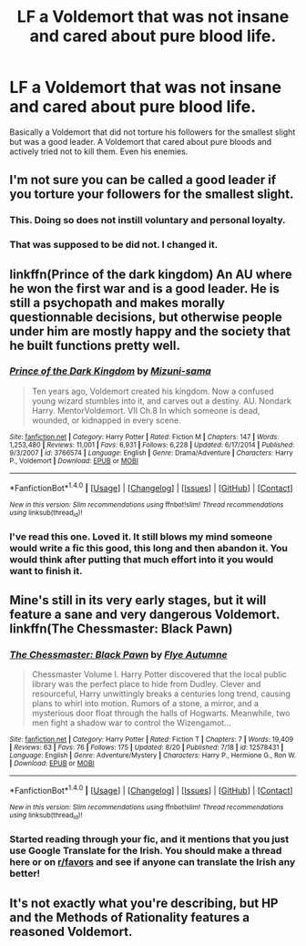 #+TITLE: LF a Voldemort that was not insane and cared about pure blood life.

* LF a Voldemort that was not insane and cared about pure blood life.
:PROPERTIES:
:Author: nounusednames
:Score: 6
:DateUnix: 1504215638.0
:DateShort: 2017-Sep-01
:FlairText: Request
:END:
Basically a Voldemort that did not torture his followers for the smallest slight but was a good leader. A Voldemort that cared about pure bloods and actively tried not to kill them. Even his enemies.


** I'm not sure you can be called a good leader if you torture your followers for the smallest slight.
:PROPERTIES:
:Author: larkscope
:Score: 5
:DateUnix: 1504219689.0
:DateShort: 2017-Sep-01
:END:

*** This. Doing so does not instill voluntary and personal loyalty.
:PROPERTIES:
:Score: 5
:DateUnix: 1504221443.0
:DateShort: 2017-Sep-01
:END:


*** That was supposed to be did not. I changed it.
:PROPERTIES:
:Author: nounusednames
:Score: 4
:DateUnix: 1504233025.0
:DateShort: 2017-Sep-01
:END:


** linkffn(Prince of the dark kingdom) An AU where he won the first war and is a good leader. He is still a psychopath and makes morally questionnable decisions, but otherwise people under him are mostly happy and the society that he built functions pretty well.
:PROPERTIES:
:Author: dehue
:Score: 4
:DateUnix: 1504278252.0
:DateShort: 2017-Sep-01
:END:

*** [[http://www.fanfiction.net/s/3766574/1/][*/Prince of the Dark Kingdom/*]] by [[https://www.fanfiction.net/u/1355498/Mizuni-sama][/Mizuni-sama/]]

#+begin_quote
  Ten years ago, Voldemort created his kingdom. Now a confused young wizard stumbles into it, and carves out a destiny. AU. Nondark Harry. MentorVoldemort. VII Ch.8 In which someone is dead, wounded, or kidnapped in every scene.
#+end_quote

^{/Site/: [[http://www.fanfiction.net/][fanfiction.net]] *|* /Category/: Harry Potter *|* /Rated/: Fiction M *|* /Chapters/: 147 *|* /Words/: 1,253,480 *|* /Reviews/: 11,001 *|* /Favs/: 6,931 *|* /Follows/: 6,228 *|* /Updated/: 6/17/2014 *|* /Published/: 9/3/2007 *|* /id/: 3766574 *|* /Language/: English *|* /Genre/: Drama/Adventure *|* /Characters/: Harry P., Voldemort *|* /Download/: [[http://www.ff2ebook.com/old/ffn-bot/index.php?id=3766574&source=ff&filetype=epub][EPUB]] or [[http://www.ff2ebook.com/old/ffn-bot/index.php?id=3766574&source=ff&filetype=mobi][MOBI]]}

--------------

*FanfictionBot*^{1.4.0} *|* [[[https://github.com/tusing/reddit-ffn-bot/wiki/Usage][Usage]]] | [[[https://github.com/tusing/reddit-ffn-bot/wiki/Changelog][Changelog]]] | [[[https://github.com/tusing/reddit-ffn-bot/issues/][Issues]]] | [[[https://github.com/tusing/reddit-ffn-bot/][GitHub]]] | [[[https://www.reddit.com/message/compose?to=tusing][Contact]]]

^{/New in this version: Slim recommendations using/ ffnbot!slim! /Thread recommendations using/ linksub(thread_id)!}
:PROPERTIES:
:Author: FanfictionBot
:Score: 1
:DateUnix: 1504278258.0
:DateShort: 2017-Sep-01
:END:


*** I've read this one. Loved it. It still blows my mind someone would write a fic this good, this long and then abandon it. You would think after putting that much effort into it you would want to finish it.
:PROPERTIES:
:Author: nounusednames
:Score: 1
:DateUnix: 1504395865.0
:DateShort: 2017-Sep-03
:END:


** Mine's still in its very early stages, but it will feature a sane and very dangerous Voldemort. linkffn(The Chessmaster: Black Pawn)
:PROPERTIES:
:Author: Flye_Autumne
:Score: 2
:DateUnix: 1504293543.0
:DateShort: 2017-Sep-01
:END:

*** [[http://www.fanfiction.net/s/12578431/1/][*/The Chessmaster: Black Pawn/*]] by [[https://www.fanfiction.net/u/7834753/Flye-Autumne][/Flye Autumne/]]

#+begin_quote
  Chessmaster Volume I. Harry Potter discovered that the local public library was the perfect place to hide from Dudley. Clever and resourceful, Harry unwittingly breaks a centuries long trend, causing plans to whirl into motion. Rumors of a stone, a mirror, and a mysterious door float through the halls of Hogwarts. Meanwhile, two men fight a shadow war to control the Wizengamot...
#+end_quote

^{/Site/: [[http://www.fanfiction.net/][fanfiction.net]] *|* /Category/: Harry Potter *|* /Rated/: Fiction T *|* /Chapters/: 7 *|* /Words/: 19,409 *|* /Reviews/: 63 *|* /Favs/: 76 *|* /Follows/: 175 *|* /Updated/: 8/20 *|* /Published/: 7/18 *|* /id/: 12578431 *|* /Language/: English *|* /Genre/: Adventure/Mystery *|* /Characters/: Harry P., Hermione G., Ron W. *|* /Download/: [[http://www.ff2ebook.com/old/ffn-bot/index.php?id=12578431&source=ff&filetype=epub][EPUB]] or [[http://www.ff2ebook.com/old/ffn-bot/index.php?id=12578431&source=ff&filetype=mobi][MOBI]]}

--------------

*FanfictionBot*^{1.4.0} *|* [[[https://github.com/tusing/reddit-ffn-bot/wiki/Usage][Usage]]] | [[[https://github.com/tusing/reddit-ffn-bot/wiki/Changelog][Changelog]]] | [[[https://github.com/tusing/reddit-ffn-bot/issues/][Issues]]] | [[[https://github.com/tusing/reddit-ffn-bot/][GitHub]]] | [[[https://www.reddit.com/message/compose?to=tusing][Contact]]]

^{/New in this version: Slim recommendations using/ ffnbot!slim! /Thread recommendations using/ linksub(thread_id)!}
:PROPERTIES:
:Author: FanfictionBot
:Score: 1
:DateUnix: 1504293559.0
:DateShort: 2017-Sep-01
:END:


*** Started reading through your fic, and it mentions that you just use Google Translate for the Irish. You should make a thread here or on [[/r/favors][r/favors]] and see if anyone can translate the Irish any better!
:PROPERTIES:
:Score: 1
:DateUnix: 1504319617.0
:DateShort: 2017-Sep-02
:END:


** It's not exactly what you're describing, but HP and the Methods of Rationality features a reasoned Voldemort.
:PROPERTIES:
:Author: Flamesmcgee
:Score: 1
:DateUnix: 1504317130.0
:DateShort: 2017-Sep-02
:END:
